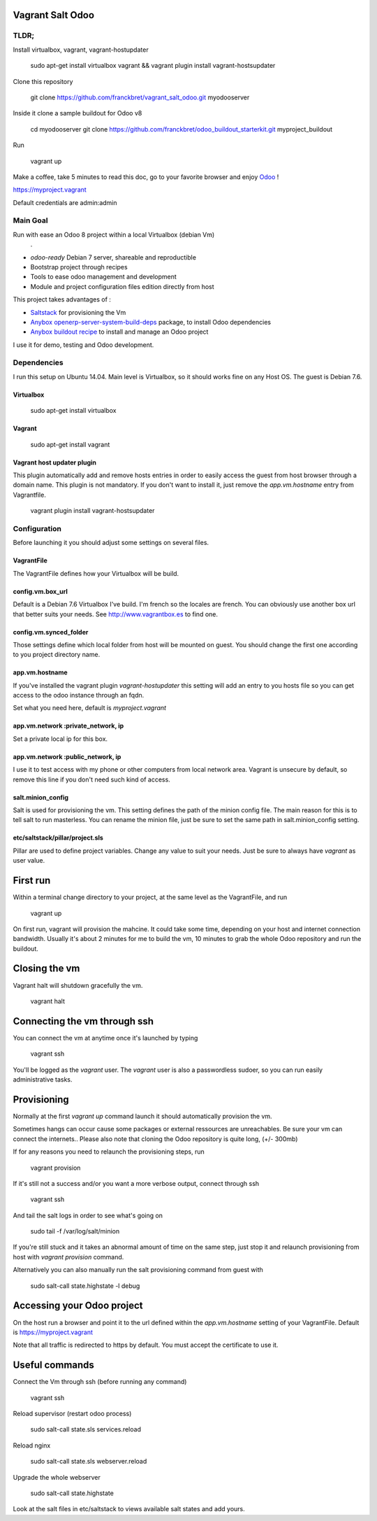 Vagrant Salt Odoo
=================

-----
TLDR;
-----

Install virtualbox, vagrant, vagrant-hostupdater

    sudo apt-get install virtualbox vagrant && vagrant plugin install vagrant-hostsupdater

Clone this repository

    git clone https://github.com/franckbret/vagrant_salt_odoo.git myodooserver

Inside it clone a sample buildout for Odoo v8

    cd myodooserver
    git clone https://github.com/franckbret/odoo_buildout_starterkit.git myproject_buildout

Run 

    vagrant up

Make a coffee, take 5 minutes to read this doc, go to your favorite browser and enjoy `Odoo <https://www.odoo.com>`_ !

`<https://myproject.vagrant>`_

Default credentials are admin:admin

---------
Main Goal
---------

Run with ease an Odoo 8 project within a local Virtualbox (debian Vm)
    .
* `odoo-ready` Debian 7 server, shareable and reproductible
* Bootstrap project through recipes
* Tools to ease odoo management and development
* Module and project configuration files edition directly from host 

This project takes advantages of :

* `Saltstack <https://docs.saltstack.com/>`_ for provisioning the Vm
* `Anybox openerp-server-system-build-deps <http://apt.anybox.fr/openerp/dists/common/main/binary-arm/Packages/>`_ package, to install Odoo dependencies
* `Anybox buildout recipe <http://docs.anybox.fr/anybox.recipe.openerp/stable/>`_ to install and manage an Odoo project

I use it for demo, testing and Odoo development.

------------
Dependencies
------------

I run this setup on Ubuntu 14.04. Main level is Virtualbox, so it should works fine on any Host OS.
The guest is Debian 7.6.

Virtualbox
----------

    sudo apt-get install virtualbox

Vagrant
-------

    sudo apt-get install vagrant

Vagrant host updater plugin
---------------------------

This plugin automatically add and remove hosts entries in order to easily access the guest from host browser through a domain name.
This plugin is not mandatory. If you don't want to install it, just remove the `app.vm.hostname` entry from Vagrantfile.

    vagrant plugin install vagrant-hostsupdater

-------------
Configuration
-------------

Before launching it you should adjust some settings on several files.

VagrantFile
-----------

The VagrantFile defines how your Virtualbox will be build.

config.vm.box_url
-----------------

Default is a Debian 7.6 Virtualbox I've build. I'm french so the locales are french.
You can obviously use another box url that better suits your needs. See http://www.vagrantbox.es to find one.


config.vm.synced_folder
------------------------

Those settings define which local folder from host will be mounted on guest.
You should change the first one according to you project directory name.


app.vm.hostname
----------------

If you've installed the vagrant plugin `vagrant-hostupdater` this setting will add an entry to you hosts file so you can get access to the odoo instance through an fqdn.

Set what you need here, default is `myproject.vagrant`

app.vm.network :private_network, ip
------------------------------------

Set a private local ip for this box.

app.vm.network :public_network, ip
------------------------------------

I use it to test access with my phone or other computers from local network area.
Vagrant is unsecure by default, so remove this line if you don't need such kind of access.

salt.minion_config
-------------------

Salt is used for provisioning the vm. This setting defines the path of the minion config file.
The main reason for this is to tell salt to run masterless.
You can rename the minion file, just be sure to set the same path in salt.minion_config setting.

etc/saltstack/pillar/project.sls
---------------------------------

Pillar are used to define project variables. Change any value to suit your needs.
Just be sure to always have `vagrant` as user value.

First run
==========

Within a terminal change directory to your project, at the same level as the VagrantFile, and run 

    vagrant up

On first run, vagrant will provision the mahcine. It could take some time, depending on your host and internet connection bandwidth.
Usually it's about 2 minutes for me to build the vm, 10 minutes to grab the whole Odoo repository and run the buildout.

Closing the vm
==============

Vagrant halt will shutdown gracefully the vm.

    vagrant halt

Connecting the vm through ssh
=============================

You can connect the vm at anytime once it's launched by typing

    vagrant ssh

You'll be logged as the `vagrant` user. The `vagrant` user is also a passwordless sudoer, so you can run easily administrative tasks.


Provisioning
============

Normally at the first `vagrant up` command launch it should automatically provision the vm.

Sometimes hangs can occur cause some packages or external ressources are unreachables. Be sure your vm can connect the internets..
Please also note that cloning the Odoo repository is quite long, (+/- 300mb)

If for any reasons you need to relaunch the provisioning steps, run

    vagrant provision

If it's still not a success and/or you want a more verbose output, connect through ssh

    vagrant ssh

And tail the salt logs in order to see what's going on

    sudo tail -f /var/log/salt/minion

If you're still stuck and it takes an abnormal amount of time on the same step, just stop it and relaunch provisioning from host with `vagrant provision` command.

Alternatively you can also manually run the salt provisioning command from guest with

    sudo salt-call state.highstate -l debug

Accessing your Odoo project
===========================

On the host run a browser and point it to the url defined within the `app.vm.hostname` setting of your VagrantFile.
Default is `<https://myproject.vagrant>`_

Note that all traffic is redirected to https by default. You must accept the certificate to use it.

Useful commands
===============

Connect the Vm through ssh (before running any command)

    vagrant ssh

Reload supervisor (restart odoo process)

    sudo salt-call state.sls services.reload

Reload nginx

    sudo salt-call state.sls webserver.reload

Upgrade the whole webserver

    sudo salt-call state.highstate

Look at the salt files in etc/saltstack to views available salt states and add yours.

